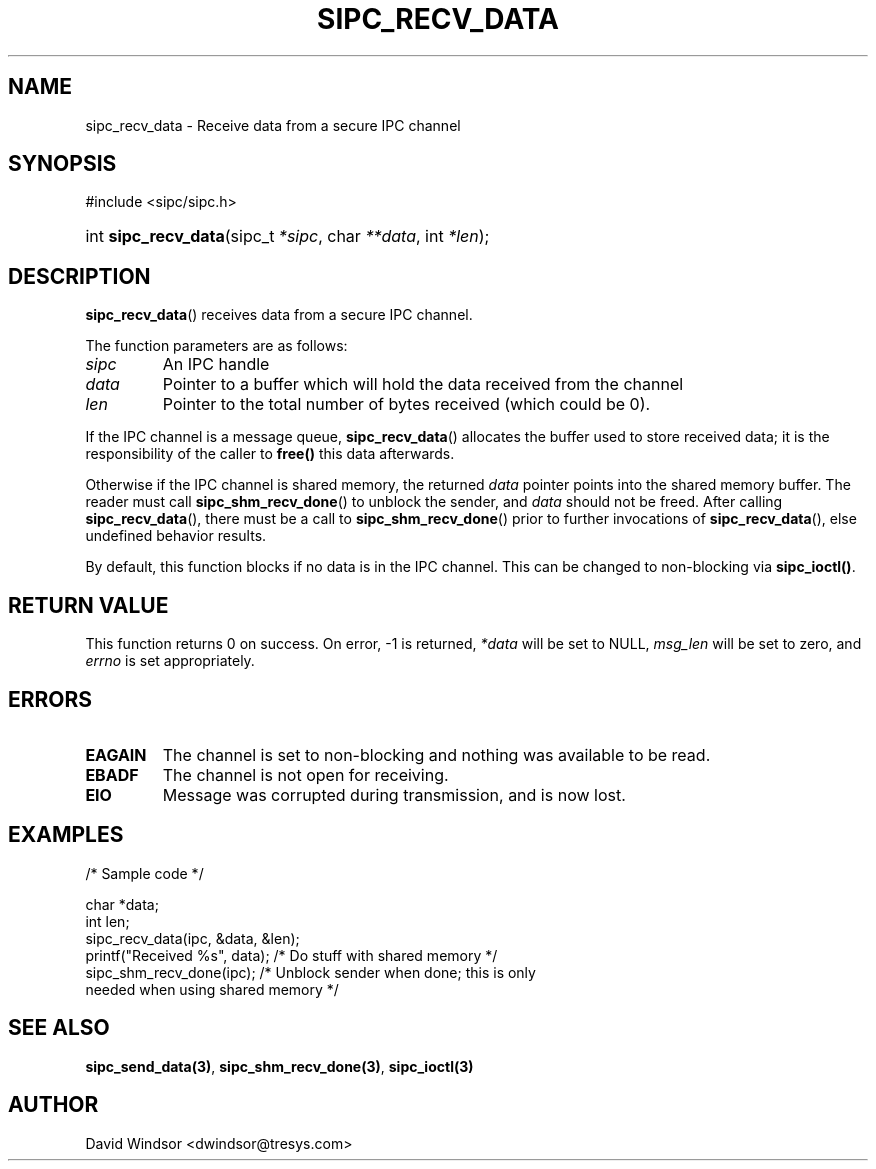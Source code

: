 .\" Copyright (C) 2006 - 2008 Tresys Technology, LLC
.\" This file is distributed according to the GNU Lesser General Public License
.TH "SIPC_RECV_DATA" 3 "2006-08-10" "Linux 2.6" "Linux Programmer's Manual"
.SH NAME
sipc_recv_data \- Receive data from a secure IPC channel
.SH "SYNOPSIS"
.ad l
.hy 0
#include <sipc/sipc.h>
.HP 20
int\ \fBsipc_recv_data\fR(sipc_t\ \fI*sipc\fR, char\ \fI**data\fR, int\ \fI*len\fR);
.ad
.hy
.SH "DESCRIPTION"
\fBsipc_recv_data\fR() receives data from a secure IPC channel.
.PP
The function parameters are as follows:
.TP
.I sipc
An IPC handle
.TP
.I data
Pointer to a buffer which will hold the data received from the channel
.TP
.I len
Pointer to the total number of bytes received (which could be 0).
.PP
If the IPC channel is a message queue, \fBsipc_recv_data\fR()
allocates the buffer used to store received data; it is the
responsibility of the caller to \fBfree()\fR this data afterwards.
.P
Otherwise if the IPC channel is shared memory, the returned
.I data
pointer points into the shared memory buffer.
The reader must call \fBsipc_shm_recv_done\fR() to unblock the sender,
and
.I data
should not be freed.
After calling \fBsipc_recv_data\fR(), there must be a call to
\fBsipc_shm_recv_done\fR() prior to further invocations of
\fBsipc_recv_data\fR(), else undefined behavior results.
.P
By default, this function blocks if no data is in the IPC channel.
This can be changed to non-blocking via \fBsipc_ioctl()\fR.
.SH "RETURN VALUE"
This function returns 0 on success.  On error, \-1 is returned,
.I *data
will be set to NULL,
.I msg_len
will be set to zero, and \fIerrno\fR is set appropriately.
.SH "ERRORS"
.TP
.B EAGAIN
The channel is set to non-blocking and nothing was available to be
read.
.TP
.B EBADF
The channel is not open for receiving.
.TP
.B EIO
Message was corrupted during transmission, and is now lost.
.SH "EXAMPLES"
.nf
/* Sample code */

char *data;
int len;
sipc_recv_data(ipc, &data, &len);
printf("Received %s", data);   /* Do stuff with shared memory */
sipc_shm_recv_done(ipc);       /* Unblock sender when done; this is only
                                  needed when using shared memory */
.fi
.SH "SEE ALSO"
\fBsipc_send_data(3)\fR, \fBsipc_shm_recv_done(3)\fR, \fBsipc_ioctl(3)\fR
.SH AUTHOR
David Windsor <dwindsor@tresys.com>
